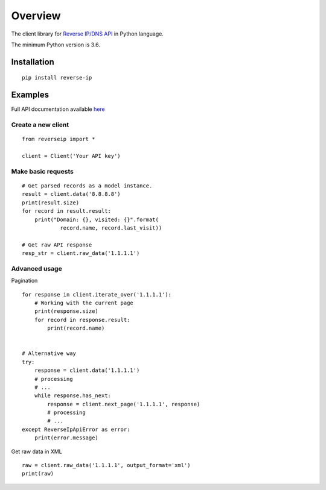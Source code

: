 ========
Overview
========

The client library for
`Reverse IP/DNS API <https://reverse-ip.whoisxmlapi.com/>`_
in Python language.

The minimum Python version is 3.6.

Installation
============
::

    pip install reverse-ip

Examples
========

Full API documentation available `here <https://reverse-ip.whoisxmlapi.com/api/documentation/making-requests>`_

Create a new client
-------------------

::

    from reverseip import *

    client = Client('Your API key')

Make basic requests
-------------------

::

    # Get parsed records as a model instance.
    result = client.data('8.8.8.8')
    print(result.size)
    for record in result.result:
        print("Domain: {}, visited: {}".format(
                record.name, record.last_visit))

    # Get raw API response
    resp_str = client.raw_data('1.1.1.1')

Advanced usage
-------------------
Pagination


::

    for response in client.iterate_over('1.1.1.1'):
        # Working with the current page
        print(response.size)
        for record in response.result:
            print(record.name)


    # Alternative way
    try:
        response = client.data('1.1.1.1')
        # processing
        # ...
        while response.has_next:
            response = client.next_page('1.1.1.1', response)
            # processing
            # ...
    except ReverseIpApiError as error:
        print(error.message)


Get raw data in XML

::

    raw = client.raw_data('1.1.1.1', output_format='xml')
    print(raw)